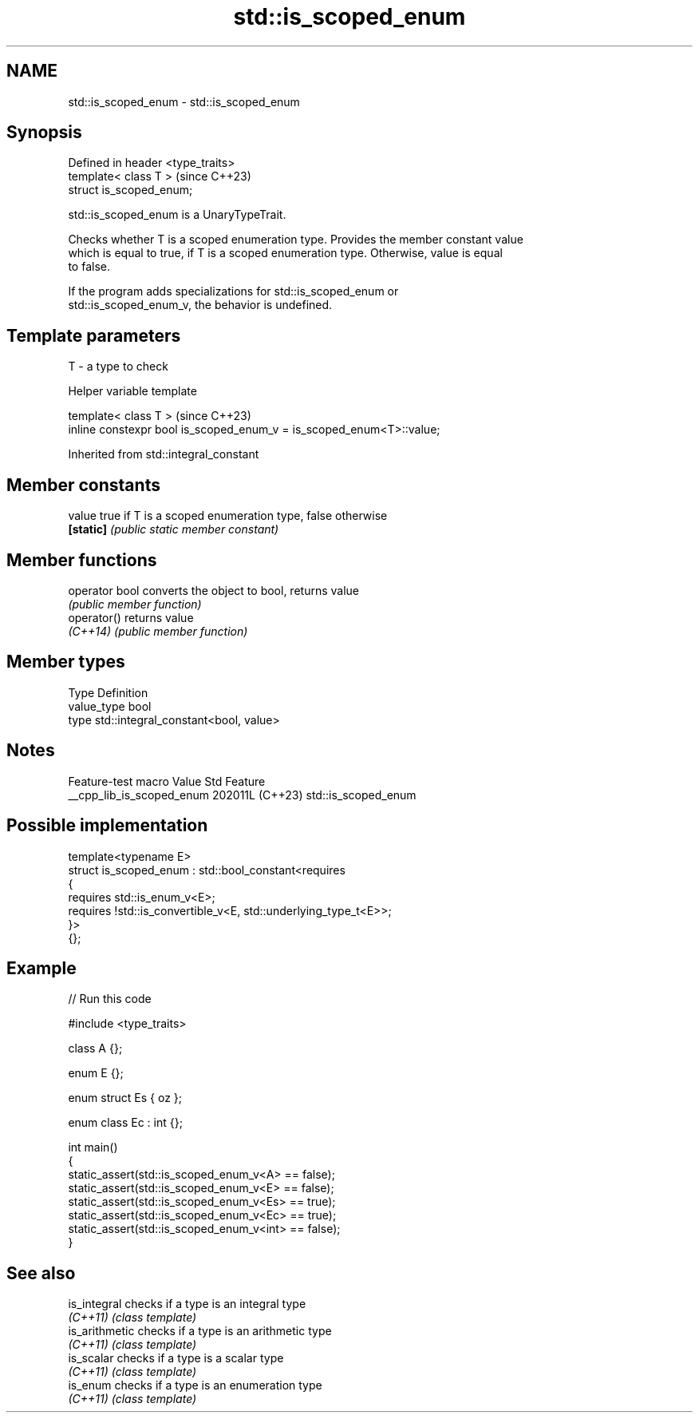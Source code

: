 .TH std::is_scoped_enum 3 "2024.06.10" "http://cppreference.com" "C++ Standard Libary"
.SH NAME
std::is_scoped_enum \- std::is_scoped_enum

.SH Synopsis
   Defined in header <type_traits>
   template< class T >              (since C++23)
   struct is_scoped_enum;

   std::is_scoped_enum is a UnaryTypeTrait.

   Checks whether T is a scoped enumeration type. Provides the member constant value
   which is equal to true, if T is a scoped enumeration type. Otherwise, value is equal
   to false.

   If the program adds specializations for std::is_scoped_enum or
   std::is_scoped_enum_v, the behavior is undefined.

.SH Template parameters

   T - a type to check

   Helper variable template

   template< class T >                                                 (since C++23)
   inline constexpr bool is_scoped_enum_v = is_scoped_enum<T>::value;



Inherited from std::integral_constant

.SH Member constants

   value    true if T is a scoped enumeration type, false otherwise
   \fB[static]\fP \fI(public static member constant)\fP

.SH Member functions

   operator bool converts the object to bool, returns value
                 \fI(public member function)\fP
   operator()    returns value
   \fI(C++14)\fP       \fI(public member function)\fP

.SH Member types

   Type       Definition
   value_type bool
   type       std::integral_constant<bool, value>

.SH Notes

      Feature-test macro     Value    Std         Feature
   __cpp_lib_is_scoped_enum 202011L (C++23) std::is_scoped_enum

.SH Possible implementation

   template<typename E>
   struct is_scoped_enum : std::bool_constant<requires
   {
       requires std::is_enum_v<E>;
       requires !std::is_convertible_v<E, std::underlying_type_t<E>>;
   }>
   {};

.SH Example


// Run this code

 #include <type_traits>

 class A {};

 enum E {};

 enum struct Es { oz };

 enum class Ec : int {};

 int main()
 {
     static_assert(std::is_scoped_enum_v<A> == false);
     static_assert(std::is_scoped_enum_v<E> == false);
     static_assert(std::is_scoped_enum_v<Es> == true);
     static_assert(std::is_scoped_enum_v<Ec> == true);
     static_assert(std::is_scoped_enum_v<int> == false);
 }

.SH See also

   is_integral   checks if a type is an integral type
   \fI(C++11)\fP       \fI(class template)\fP
   is_arithmetic checks if a type is an arithmetic type
   \fI(C++11)\fP       \fI(class template)\fP
   is_scalar     checks if a type is a scalar type
   \fI(C++11)\fP       \fI(class template)\fP
   is_enum       checks if a type is an enumeration type
   \fI(C++11)\fP       \fI(class template)\fP

